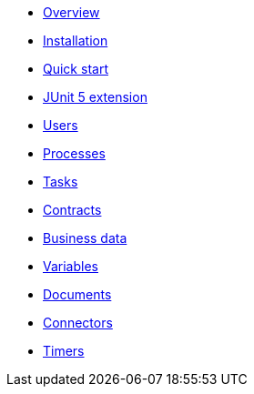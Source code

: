 * xref:process-testing-overview.adoc[Overview]
* xref:installation.adoc[Installation]
* xref:quick-start.adoc[Quick start]
* xref:bonita-test-extension.adoc[JUnit 5 extension]
* xref:user.adoc[Users]
* xref:process.adoc[Processes]
* xref:task.adoc[Tasks]
* xref:contract.adoc[Contracts]
* xref:business-data.adoc[Business data]
* xref:variable.adoc[Variables]
* xref:document.adoc[Documents]
* xref:connector.adoc[Connectors]
* xref:timer.adoc[Timers]
